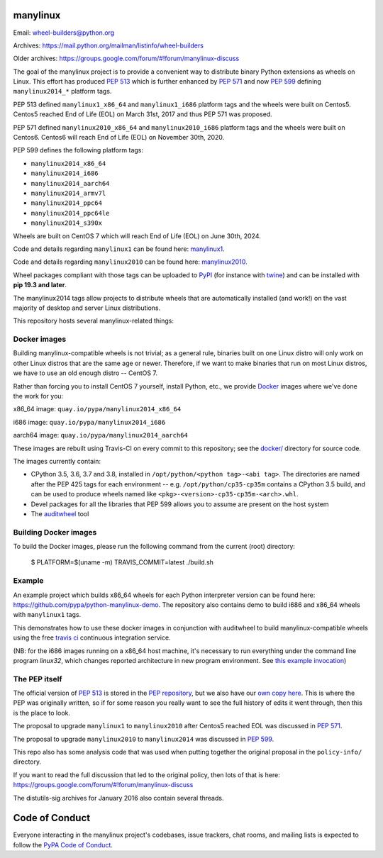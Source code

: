 manylinux
=========

Email: wheel-builders@python.org

Archives: https://mail.python.org/mailman/listinfo/wheel-builders

Older archives: https://groups.google.com/forum/#!forum/manylinux-discuss

The goal of the manylinux project is to provide a convenient way to
distribute binary Python extensions as wheels on Linux. This effort
has produced `PEP 513 <https://www.python.org/dev/peps/pep-0513/>`_ which
is further enhanced by `PEP 571 <https://www.python.org/dev/peps/pep-0571/>`_
and now `PEP 599 <https://www.python.org/dev/peps/pep-0599/>`_ defining
``manylinux2014_*`` platform tags.

PEP 513 defined ``manylinux1_x86_64`` and ``manylinux1_i686`` platform tags
and the wheels were built on Centos5. Centos5 reached End of Life (EOL) on
March 31st, 2017 and thus PEP 571 was proposed.

PEP 571 defined ``manylinux2010_x86_64`` and ``manylinux2010_i686`` platform
tags and the wheels were built on Centos6. Centos6 will reach End of Life (EOL)
on November 30th, 2020.

PEP 599 defines the following platform tags:

- ``manylinux2014_x86_64``

- ``manylinux2014_i686``

- ``manylinux2014_aarch64``

- ``manylinux2014_armv7l``

- ``manylinux2014_ppc64``

- ``manylinux2014_ppc64le``

- ``manylinux2014_s390x``

Wheels are built on CentOS 7 which will reach End of Life (EOL)
on June 30th, 2024.

Code and details regarding ``manylinux1`` can be found here:
`manylinux1 <https://github.com/pypa/manylinux/tree/manylinux1>`_.

Code and details regarding ``manylinux2010`` can be found here:
`manylinux2010 <https://github.com/pypa/manylinux/tree/master>`_.

Wheel packages compliant with those tags can be uploaded to
`PyPI <https://pypi.python.org>`_ (for instance with `twine
<https://pypi.python.org/pypi/twine>`_) and can be installed with
**pip 19.3 and later**.

The manylinux2014 tags allow projects to distribute wheels that are
automatically installed (and work!) on the vast majority of desktop
and server Linux distributions.

This repository hosts several manylinux-related things:


Docker images
-------------

.. image:: https://travis-ci.org/pypa/manylinux.svg?branch=manylinux2014
   :target: https://travis-ci.org/pypa/manylinux

Building manylinux-compatible wheels is not trivial; as a general
rule, binaries built on one Linux distro will only work on other Linux
distros that are the same age or newer. Therefore, if we want to make
binaries that run on most Linux distros, we have to use an old enough
distro -- CentOS 7.


Rather than forcing you to install CentOS 7 yourself, install Python,
etc., we provide `Docker <https://docker.com/>`_ images where we've
done the work for you:

x86_64 image: ``quay.io/pypa/manylinux2014_x86_64``

.. image:: https://quay.io/repository/pypa/manylinux2014_x86_64/status
   :target: https://quay.io/repository/pypa/manylinux2014_x86_64

i686 image: ``quay.io/pypa/manylinux2014_i686``

.. image:: https://quay.io/repository/pypa/manylinux2014_i686/status
   :target: https://quay.io/repository/pypa/manylinux2014_i686

aarch64 image: ``quay.io/pypa/manylinux2014_aarch64``

.. image:: https://quay.io/repository/pypa/manylinux2014_aarch64/status
   :target: https://quay.io/repository/pypa/manylinux2014_aarch64


These images are rebuilt using Travis-CI on every commit to this
repository; see the
`docker/ <https://github.com/pypa/manylinux/tree/manylinux2014/docker>`_
directory for source code.

The images currently contain:

- CPython 3.5, 3.6, 3.7 and 3.8, installed in
  ``/opt/python/<python tag>-<abi tag>``. The directories are named
  after the PEP 425 tags for each environment --
  e.g. ``/opt/python/cp35-cp35m`` contains a CPython 3.5 build, and
  can be used to produce wheels named like
  ``<pkg>-<version>-cp35-cp35m-<arch>.whl``.

- Devel packages for all the libraries that PEP 599 allows you to
  assume are present on the host system

- The `auditwheel <https://pypi.python.org/pypi/auditwheel>`_ tool


Building Docker images
----------------------

To build the Docker images, please run the following command from the
current (root) directory:

    $ PLATFORM=$(uname -m) TRAVIS_COMMIT=latest ./build.sh

Example
-------

An example project which builds x86_64 wheels for each Python interpreter
version can be found here: https://github.com/pypa/python-manylinux-demo. The
repository also contains demo to build i686 and x86_64 wheels with ``manylinux1``
tags.

This demonstrates how to use these docker images in conjunction with auditwheel
to build manylinux-compatible wheels using the free `travis ci <https://travis-ci.org/>`_
continuous integration service.

(NB: for the i686 images running on a x86_64 host machine, it's necessary to run
everything under the command line program `linux32`, which changes reported architecture
in new program environment. See `this example invocation
<https://github.com/pypa/python-manylinux-demo/blob/master/.travis.yml#L14>`_)

The PEP itself
--------------

The official version of `PEP 513
<https://www.python.org/dev/peps/pep-0513/>`_ is stored in the `PEP
repository <https://github.com/python/peps>`_, but we also have our
`own copy here
<https://github.com/pypa/manylinux/tree/master/pep-513.rst>`_. This is
where the PEP was originally written, so if for some reason you really
want to see the full history of edits it went through, then this is
the place to look.

The proposal to upgrade ``manylinux1`` to ``manylinux2010`` after Centos5
reached EOL was discussed in `PEP 571 <https://www.python.org/dev/peps/pep-0571/>`_.

The proposal to upgrade ``manylinux2010`` to ``manylinux2014`` was
discussed in `PEP 599 <https://www.python.org/dev/peps/pep-0599/>`_.

This repo also has some analysis code that was used when putting
together the original proposal in the ``policy-info/`` directory.

If you want to read the full discussion that led to the original
policy, then lots of that is here:
https://groups.google.com/forum/#!forum/manylinux-discuss

The distutils-sig archives for January 2016 also contain several
threads.


Code of Conduct
===============

Everyone interacting in the manylinux project's codebases, issue
trackers, chat rooms, and mailing lists is expected to follow the
`PyPA Code of Conduct`_.

.. _PyPA Code of Conduct: https://www.pypa.io/en/latest/code-of-conduct
